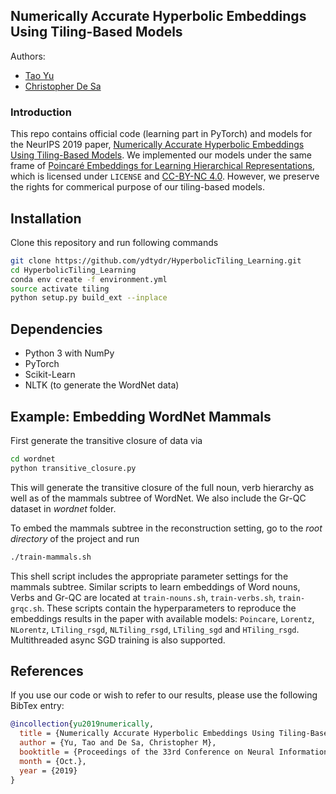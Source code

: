 ** Numerically Accurate Hyperbolic Embeddings Using Tiling-Based Models

**** Authors:
- [[http://www.cs.cornell.edu/~tyu/][Tao Yu]]
- [[http://www.cs.cornell.edu/~cdesa/][Christopher De Sa]]
[[file:H266.png]]

*** Introduction
This repo contains official code (learning part in PyTorch) and models for the NeurIPS 2019 paper,
[[http://papers.neurips.cc/paper/8476-numerically-accurate-hyperbolic-embeddings-using-tiling-based-models.pdf][Numerically Accurate Hyperbolic Embeddings Using Tiling-Based Models]].
We implemented our models under the same frame of [[https://github.com/facebookresearch/poincare-embeddings][Poincaré Embeddings for Learning Hierarchical Representations]],
which is licensed under =LICENSE= and [[https://creativecommons.org/licenses/by-nc/4.0/][CC-BY-NC 4.0]]. However, we preserve the
rights for commerical purpose of our tiling-based models.

** Installation
Clone this repository and run following commands
#+BEGIN_SRC sh
  git clone https://github.com/ydtydr/HyperbolicTiling_Learning.git
  cd HyperbolicTiling_Learning
  conda env create -f environment.yml
  source activate tiling
  python setup.py build_ext --inplace
#+END_SRC

** Dependencies
- Python 3 with NumPy
- PyTorch
- Scikit-Learn
- NLTK (to generate the WordNet data)

** Example: Embedding WordNet Mammals
First generate the transitive closure of data via
#+BEGIN_SRC sh
  cd wordnet
  python transitive_closure.py
#+END_SRC
This will generate the transitive closure of the full noun, verb hierarchy as well as of the mammals subtree of WordNet.
We also include the Gr-QC dataset in /wordnet/ folder.

To embed the mammals subtree in the reconstruction setting, go to the /root directory/ of
the project and run
#+BEGIN_SRC sh
  ./train-mammals.sh
#+END_SRC
This shell script includes the appropriate parameter settings for the mammals subtree. Similar scripts to learn embeddings
of Word nouns, Verbs and Gr-QC are located at =train-nouns.sh=, =train-verbs.sh=,
=train-grqc.sh=. These scripts contain the hyperparameters to reproduce the embeddings results in the paper with available
models: =Poincare=, =Lorentz=, =NLorentz=, =LTiling_rsgd=, =NLTiling_rsgd=, =LTiling_sgd= and =HTiling_rsgd=. Multithreaded async SGD training is also supported.

** References
If you use our code or wish to refer to our results, please use the following BibTex entry:
#+BEGIN_SRC bibtex
@incollection{yu2019numerically,
  title = {Numerically Accurate Hyperbolic Embeddings Using Tiling-Based Models},
  author = {Yu, Tao and De Sa, Christopher M},
  booktitle = {Proceedings of the 33rd Conference on Neural Information Processing Systems (NeurIPS 2019)},
  month = {Oct.},
  year = {2019}
}
#+END_SRC